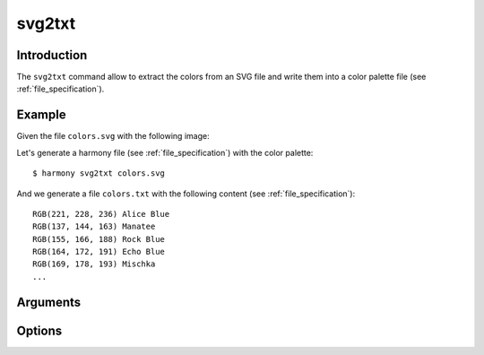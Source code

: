 svg2txt
=========

============
Introduction
============

The ``svg2txt`` command allow to extract the colors from an SVG file and write them into a color palette file (see :ref:`file_specification`).

=======
Example
=======

Given the file ``colors.svg`` with the following image:

.. image:: ../_static/images/svg2txt-1.svg

Let's generate a harmony file (see :ref:`file_specification`) with the color palette::

    $ harmony svg2txt colors.svg

And we generate a file ``colors.txt`` with the following content (see :ref:`file_specification`)::

    RGB(221, 228, 236) Alice Blue
    RGB(137, 144, 163) Manatee
    RGB(155, 166, 188) Rock Blue
    RGB(164, 172, 191) Echo Blue
    RGB(169, 178, 193) Mischka
    ...

=========
Arguments
=========

.. program:: harmony svg2txt

    .. versionadded:: 1.0.0

        Added command ``svg2txt``

.. option:: colors-file

    An SVG file or a directory with SVG files to extract colors (see :ref:`file_specification`).


=======
Options
=======

.. option:: --color-format <format>, -f <format>

    Default\: input. Determine the format the colors are going to be written in the output file:

    * input: The output format will be the same as the input format;
    * rgb: The output for all colors will be in RGB format;
    * hexcode: The output for all colors will be in Hexcode format;
    * hsl: The output for all colors will be in HSL format;

    .. versionadded:: 1.0.0

        Added ``--color-format`` option to ``svg2txt``

    #######
    Example
    #######

    Given the file ``colors.svg`` with the following image:

    .. image:: ../_static/images/svg2txt-1.svg

    Let's generate a harmony file (see :ref:`file_specification`) with the output color format set to ``rgb``::

        $ harmony svg2txt colors.svg -f rgb

    And we generate a file ``colors.txt`` with the following content (see :ref:`file_specification`)::

        RGB(221, 228, 236) Alice Blue
        RGB(137, 144, 163) Manatee
        RGB(155, 166, 188) Rock Blue
        RGB(164, 172, 191) Echo Blue
        RGB(169, 178, 193) Mischka
        ...

    Now let's generate a harmony file (see :ref:`file_specification`) the output color format set to ``hexcode``::

        $ harmony svg2txt colors.svg -f hexcode

    And we generate a file ``colors.txt`` with the following content (see :ref:`file_specification`)::

        #dde4ec Alice Blue
        #8990a3 Manatee
        #9ba6bc Rock Blue
        #a4acbf Echo Blue
        #a9b2c1 Mischka
        ...

    Now let's generate a harmony file (see :ref:`file_specification`) the output color format set to ``hsl``::

        $ harmony svg2txt colors.svg -f hsl

    And we generate a file ``colors.txt`` with the following content (see :ref:`file_specification`)::

        HSL(212, 6%, 89%) Alice Blue
        HSL(223, 15%, 58%) Manatee
        HSL(220, 17%, 67%) Rock Blue
        HSL(222, 14%, 69%) Echo Blue
        HSL(217, 12%, 70%) Mischka
        ...


.. option:: --recursively, -r

    Default\: ``False``. If a directory is passed, ``Harmony`` is going to read every image recursively inside the directory passed.


.. option:: --help

    Display the options and information about the command;